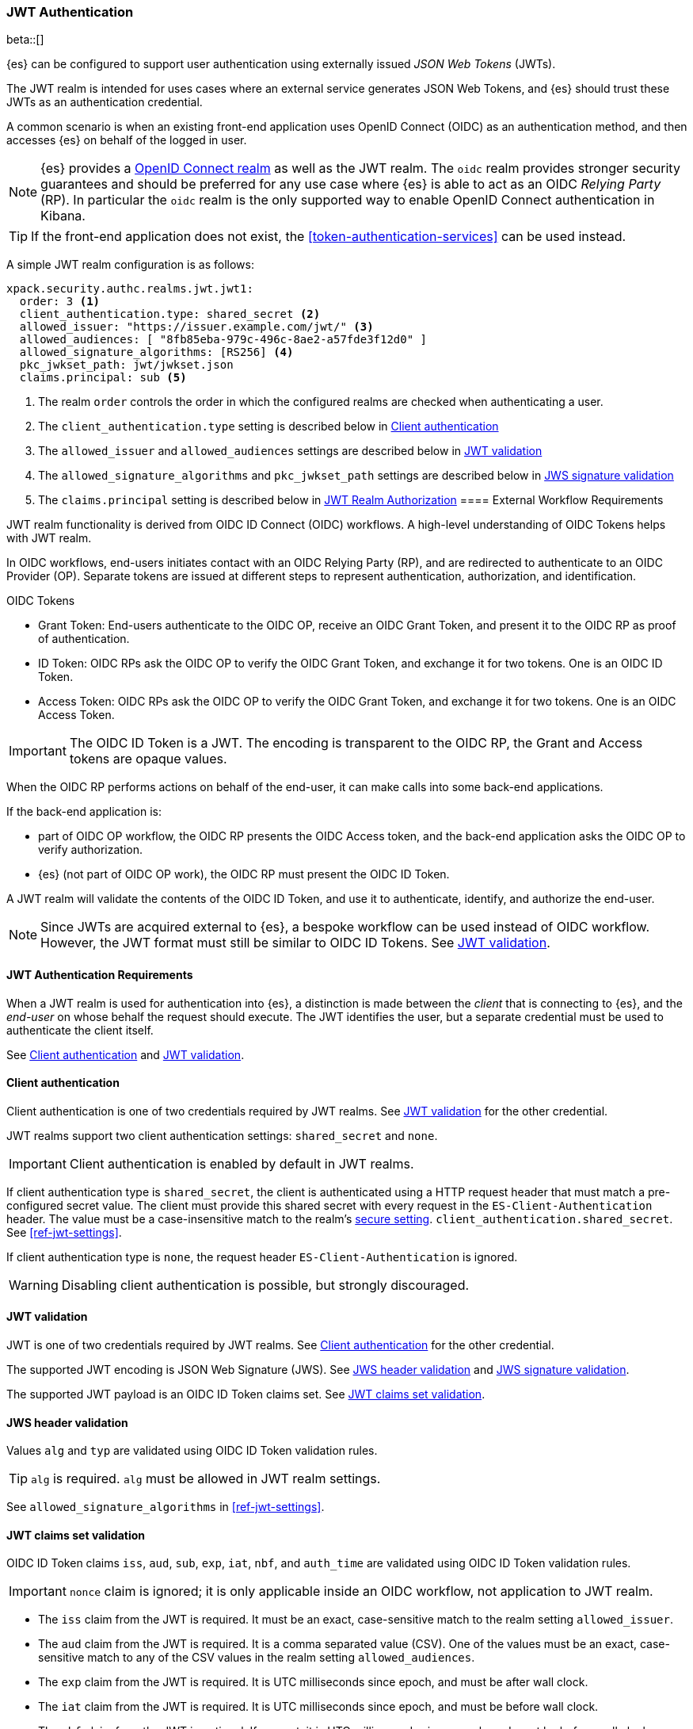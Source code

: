 [role="xpack"]
[[jwt-realm]]
=== JWT Authentication

beta::[]

{es} can be configured to support user authentication using externally issued _JSON Web Tokens_ (JWTs).

The JWT realm is intended for uses cases where an external service generates
JSON Web Tokens, and {es} should trust these JWTs as an authentication credential.

A common scenario is when an existing front-end application uses
OpenID Connect (OIDC) as an authentication method, and then accesses {es} on
behalf of the logged in user.

NOTE: {es} provides a <<oidc-realm,OpenID Connect realm>> as well as the JWT realm. The `oidc` realm
provides stronger security guarantees and should be preferred for any use case where {es} is able to act
as an OIDC _Relying Party_ (RP). In particular the `oidc` realm is the only supported way to enable OpenID
Connect authentication in Kibana.

TIP: If the front-end application does not exist, the <<token-authentication-services>> can be used instead.

A simple JWT realm configuration is as follows:

[source, yaml]
------------------------------------------------------------
xpack.security.authc.realms.jwt.jwt1:
  order: 3 <1>
  client_authentication.type: shared_secret <2>
  allowed_issuer: "https://issuer.example.com/jwt/" <3>
  allowed_audiences: [ "8fb85eba-979c-496c-8ae2-a57fde3f12d0" ]
  allowed_signature_algorithms: [RS256] <4>
  pkc_jwkset_path: jwt/jwkset.json
  claims.principal: sub <5>
------------------------------------------------------------
<1> The realm `order` controls the order in which the configured realms are checked
    when authenticating a user.
<2> The `client_authentication.type` setting is described below in <<jwt-client-authentication>>
<3> The `allowed_issuer` and `allowed_audiences` settings are described below in
    <<jwt-validation>>
<4> The `allowed_signature_algorithms` and `pkc_jwkset_path` settings are
    described below in <<jws-signature-validation>>
<5> The `claims.principal` setting is described below in <<jwt-authorization>>
[[external-workflow-requirements]]
==== External Workflow Requirements

JWT realm functionality is derived from OIDC ID Connect (OIDC) workflows. A high-level understanding of OIDC Tokens helps with JWT realm.

In OIDC workflows, end-users initiates contact with an OIDC Relying Party (RP), and are redirected to authenticate to an OIDC Provider (OP).
Separate tokens are issued at different steps to represent authentication, authorization, and identification.

.OIDC Tokens
* Grant Token: End-users authenticate to the OIDC OP, receive an OIDC Grant Token, and present it to the OIDC RP as proof of authentication.
* ID Token: OIDC RPs ask the OIDC OP to verify the OIDC Grant Token, and exchange it for two tokens. One is an OIDC ID Token.
* Access Token: OIDC RPs ask the OIDC OP to verify the OIDC Grant Token, and exchange it for two tokens. One is an OIDC Access Token.

IMPORTANT: The OIDC ID Token is a JWT. The encoding is transparent to the OIDC RP, the Grant and Access tokens are opaque values.

When the OIDC RP performs actions on behalf of the end-user, it can make calls into some back-end applications.

.If the back-end application is:
* part of OIDC OP workflow, the OIDC RP presents the OIDC Access token, and the back-end application asks the OIDC OP to verify authorization.
* {es} (not part of OIDC OP work), the OIDC RP must present the OIDC ID Token.

A JWT realm will validate the contents of the OIDC ID Token, and use it to authenticate, identify, and authorize the end-user.

NOTE: Since JWTs are acquired external to {es}, a bespoke workflow can be used instead of OIDC workflow.
      However, the JWT format must still be similar to OIDC ID Tokens. See <<jwt-validation>>.

[[jwt-authentication-requirements]]
==== JWT Authentication Requirements

When a JWT realm is used for authentication into {es}, a distinction is made between the
_client_ that is connecting to {es}, and the _end-user_ on whose behalf the request should execute.
The JWT identifies the user, but a separate credential must be used to authenticate the client itself.

See <<jwt-client-authentication>> and <<jwt-validation>>.

[[jwt-client-authentication]]
==== Client authentication

Client authentication is one of two credentials required by JWT realms.
See <<jwt-validation>> for the other credential.

JWT realms support two client authentication settings: `shared_secret` and `none`.

IMPORTANT: Client authentication is enabled by default in JWT realms.

If client authentication type is `shared_secret`, the client is authenticated
using a HTTP request header that must match a pre-configured secret value.
The client must provide this shared secret with every request in the `ES-Client-Authentication` header.
The value must be a case-insensitive match to the realm's <<secure-settings,secure setting>>.
 `client_authentication.shared_secret`.
See <<ref-jwt-settings>>.

If client authentication type is `none`, the request header `ES-Client-Authentication` is ignored.

WARNING: Disabling client authentication is possible, but strongly discouraged.

[[jwt-validation]]
==== JWT validation

JWT is one of two credentials required by JWT realms.
See <<jwt-client-authentication>> for the other credential.

The supported JWT encoding is JSON Web Signature (JWS).
See <<jws-header-validation>> and <<jws-signature-validation>>.

The supported JWT payload is an OIDC ID Token claims set. See <<jwt-claims-set-validation>>.

[[jws-header-validation]]
==== JWS header validation

Values `alg` and `typ` are validated using OIDC ID Token validation rules.

TIP: `alg` is required. `alg` must be allowed in JWT realm settings.

See `allowed_signature_algorithms` in <<ref-jwt-settings>>.

[[jwt-claims-set-validation]]
==== JWT claims set validation

OIDC ID Token claims `iss`, `aud`, `sub`, `exp`, `iat`, `nbf`, and `auth_time` are validated using OIDC ID Token validation rules.

IMPORTANT: `nonce` claim is ignored; it is only applicable inside an OIDC workflow, not application to JWT realm.

* The `iss` claim from the JWT is required. It must be an exact, case-sensitive match to the realm setting `allowed_issuer`.

* The `aud` claim from the JWT is required. It is a comma separated value (CSV). One of the values must be an exact,
case-sensitive match to any of the CSV values in the realm setting `allowed_audiences`.

* The `exp` claim from the JWT is required. It is UTC milliseconds since epoch, and must be after wall clock.

* The `iat` claim from the JWT is required. It is UTC milliseconds since epoch, and must be before wall clock.

* The `nbf` claim from the JWT is optional. If present, it is UTC milliseconds since epoch, and must be before wall clock.

* The `auth_time` claim from the JWT is optional. If present, it is UTC milliseconds since epoch, and must be before wall clock.

NOTE: Validation of the JWT time-based claims `exp`, `iat`, `nbf`, and `auth_time` can be relaxed via the realm setting `allowed_clock_skew`.

Elasticsearch claims `principal`, `groups`, `name`, `mail`, and `dn` are validated using {es} validation rules.
Regular expression settings may be used.

* The _principal_ claim from the JWT is required, and defaults to `sub`. It is configurable via the realm setting `claims.principal`.
An optional regular expression can be configured via the realm setting `claims.principal_pattern` to extract a substring.

* The _groups_ claim from the JWT is optional. It is configurable via the realm setting `claims.groups`.
An optional regular expression can be configured via the realm setting `claims.groups_pattern` to extract a substring value.

* The _name_ claim from the JWT is optional. It is configurable via the realm setting `claims.name`.
An optional regular expression can be configured via the realm setting `claims.name_pattern` to extract a substring value.

* The _mail_ claim from the JWT is optional. It is configurable via the realm setting `claims.mail`.
An optional regular expression can be configured via the realm setting `claims.mail_pattern` to extract a substring value.

* The _dn_ claim from the JWT is optional. It is configurable via the realm setting `claims.dn`.
An optional regular expression can be configured via the realm setting `claims.dn_pattern` to extract a substring value.

See <<ref-jwt-settings>>.

[[jws-signature-validation]]
==== JWS signature validation

Signatures are validated using JWS (JSON Web Signature) validation rules.

[[jwt-authorization]]
==== JWT Realm Authorization

JWT realm authorization supports role mapping API or delegated authorization realms.

WARNING: JWT realm does not support using the role_mapping.yml file.

==== JWT Realm Authorization via Role Mapping API

.If JWT realm role mapping is used for authorization, these claims are available for role mapping.
* `principal` claim: JWT claim in the form of a string is used as the {es} user's principal string value.
* `dn` claim: JWT claim in the form of a Distinguished Name string is used as the {es} user's DN string value.
* `groups` claim: JWT claim in the form of a comma separate list is used as the {es} user's groups list value.
* `metadata` claims: JWTs claims in the form of strings, numbers, booleans, and collections are used as the {es} user's metadata, formatted as `metadata.jwt_claim_<key>` = `<value>` pairs.

See <<ref-jwt-settings>>.

===== Example JWT Realm Role Mapping Rule

Example JWT realm role mapping rule.

[source,text]
--------------------------------------------------
PUT /_security/role_mapping/jwt1_users
{
  "roles" : [ "user" ],
  "rules" : { "all" : [
      { "field": { "realm.name": "jwt1" } },
      { "field": { "username": "principalname1" } }
      { "field": { "dn": "CN=Principal Name 1,DC=example.com" } }
      { "field": { "groups": "group1" } }
      { "field": { "metadata.jwt_claim_other": "other1" } }
  ] },
  "enabled": true
}
--------------------------------------------------

==== JWT Realm Authorization via Delegated Authorization

.If Delegated Realms are used for authorization, this claim is available for roles lookup.
* `principal` claim: JWT claim in the form of a string is used as the {es} user's principal value.

See <<ref-jwt-settings>>.

WARNING: When Delegated Authorization is enabled in JWT realm, claims for `groups`, `dn`, and `metadata` not used for the {es} user's values.
         Only the JWT `principal` claim is passed through to Delegated Authorization realms.
         The Delegated Authorization realms become responsible for populating all of the {es} user's values, not the JWT realm.

===== Example JWT Realm Delegated Authorization:

Example JWT realm using Delegated Authorization to multiple other realms.

[source,text]
--------------------------------------------------
xpack.security.authc.realms.jwt.jwt2.authorization_realms: file1,native1,ldap1,ad1
--------------------------------------------------

Example role mapping in realm `native1` for principal `principalname1`.

[source,text]
--------------------------------------------------
PUT /_security/role_mapping/native1_users
{
  "roles" : [ "user" ],
  "rules" : { "all" : [
      { "field": { "realm.name": "native1" } },
      { "field": { "username": "principalname1" } }
  ] },
  "enabled": true
}
--------------------------------------------------

If realm `jwt2` successfully authenticates a client, and a JWT for principal `principalname1`, and Delegates Authorization to realm `native1`,
then realm `native1` can lookup that {es} user's values, including using this role mapping rule linked to realm `native1`.

[[hmac-oidc-example]]
==== JWT Realm Example with OIDC HMAC Key

These settings are for a JWT issuer, Elasticsearch, and a client of Elasticsearch.
The example HMAC key is in OIDC HMAC compatible format; key bytes are UTF-8 encoded UNICODE characters.

WARNING: HMAC UTF-8 keys need to be longer than HMAC random byte keys to achieve same key strength.

[[hmac-oidc-example-jwt-issuer]]
===== JWT issuer

These values are for a bespoke authentication service which issues JWTs; external to {es}.

[source,text]
--------------------------------------------------
Issuer:     iss8
Audiences:  aud8
Algorithms: HS256
HMAC OIDC:  hmac-oidc-key-string-for-hs256-algorithm
--------------------------------------------------

[[hmac-oidc-example-jwt-realm]]
===== JWT realm clear settings

These settings are for elasticsearch.yml.

[source,yml]
--------------------------------------------------
xpack.security.authc.realms.jwt.jwt8.order: 8
xpack.security.authc.realms.jwt.jwt8.allowed_issuer: iss8
xpack.security.authc.realms.jwt.jwt8.allowed_audiences: [aud8]
xpack.security.authc.realms.jwt.jwt8.allowed_signature_algorithms: [HS256]
xpack.security.authc.realms.jwt.jwt8.claims.principal: sub
xpack.security.authc.realms.jwt.jwt8.client_authentication.type: SHARED_SECRET
--------------------------------------------------

===== JWT realm secure settings

These settings are for elasticsearch-keystore.

[source,yml]
--------------------------------------------------
xpack.security.authc.realms.jwt.jwt8.hmac_key: hmac-oidc-key-string-for-hs256-algorithm
xpack.security.authc.realms.jwt.jwt8.client_authentication.shared_secret: client-shared-secret-string
--------------------------------------------------

===== JWT realm role mapping rule

These settings are for {es} role mapping rules for realm `jwt8` user `principalname``.

[source,text]
--------------------------------------------------
PUT /_security/role_mapping/jwt8_users
{
  "roles" : [ "user" ],
  "rules" : { "all" : [
      { "field": { "realm.name": "jwt8" } },
      { "field": { "username": "principalname1" } }
  ] },
  "enabled": true
}
--------------------------------------------------

[[hmac-oidc-example-request-headers]]
===== Request Headers

These settings are for an {es} client.

[source,text]
--------------------------------------------------
ES-Client-Authentication: SharedSecret client-shared-secret-string
Authorization: Bearer eyJ0eXAiOiJKV1QiLCJhbGciOiJIUzI1NiJ9.eyJpc3MiOiJpc3M4IiwiYXVkIjoiYXVkOCIsInN1YiI6InNlY3VyaXR5X3Rlc3RfdXNlciIsImV4cCI6NDA3MDkwODgwMCwiaWF0Ijo5NDY2ODQ4MDB9.UnnFmsoFKfNmKMsVoDQmKI_3-j95PCaKdgqqau3jPMY
--------------------------------------------------

[[hmac-oidc-example-jwt-decoded]]
===== Decoded JWT

This is a partial decoding of the example JWT. It is for information only.

[source,text]
--------------------------------------------------
Header: {"typ":"JWT","alg":"HS256"}
Claims: {"aud":"aud8","sub":"security_test_user","iss":"iss8","exp":4070908800,"iat":946684800}
Signature: UnnFmsoFKfNmKMsVoDQmKI_3-j95PCaKdgqqau3jPMY
--------------------------------------------------

TIP: The validity period in this example is from 2000 to 2099, inclusive. JWTs typically have a shorter validity period than 100 years.

TIP: The signature in this example is deterministic because the header, claims, and HMAC key are fixed.
     {es} does not validate `nonce` claims, but the bespoke JWT issuer should add a random `nonce` claim
     to introduce entropy into the signature.
